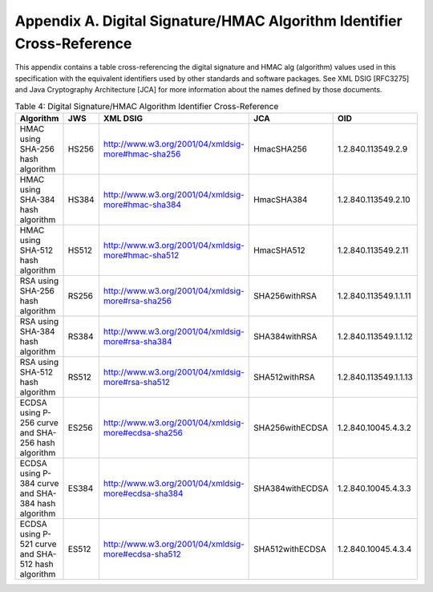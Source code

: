 Appendix A.  Digital Signature/HMAC Algorithm Identifier Cross-Reference
================================================================================================================

This appendix contains a table cross-referencing the digital signature and HMAC alg (algorithm) values used in this specification with the equivalent identifiers used by other standards and software packages. See XML DSIG [RFC3275] and Java Cryptography Architecture [JCA] for more information about the names defined by those documents.

.. list-table::  Table 4: Digital Signature/HMAC Algorithm Identifier Cross-Reference 
    :header-rows: 1

    *   - Algorithm   
        - JWS 
        - XML DSIG    
        - JCA 
        - OID

    *   - HMAC using SHA-256 hash algorithm   
        - HS256   
        - http://www.w3.org/2001/04/xmldsig-more#hmac-sha256  
        - HmacSHA256  
        - 1.2.840.113549.2.9

    *   - HMAC using SHA-384 hash algorithm   
        - HS384   
        - http://www.w3.org/2001/04/xmldsig-more#hmac-sha384  
        - HmacSHA384  
        - 1.2.840.113549.2.10

    *   - HMAC using SHA-512 hash algorithm   
        - HS512   
        - http://www.w3.org/2001/04/xmldsig-more#hmac-sha512  
        - HmacSHA512  
        - 1.2.840.113549.2.11

    *   - RSA using SHA-256 hash algorithm    
        - RS256   
        - http://www.w3.org/2001/04/xmldsig-more#rsa-sha256   
        - SHA256withRSA   
        - 1.2.840.113549.1.1.11

    *   - RSA using SHA-384 hash algorithm    
        - RS384   
        - http://www.w3.org/2001/04/xmldsig-more#rsa-sha384   
        - SHA384withRSA   
        - 1.2.840.113549.1.1.12

    *   - RSA using SHA-512 hash algorithm    
        - RS512   
        - http://www.w3.org/2001/04/xmldsig-more#rsa-sha512   
        - SHA512withRSA   
        - 1.2.840.113549.1.1.13

    *   - ECDSA using P-256 curve and SHA-256 hash algorithm  
        - ES256   
        - http://www.w3.org/2001/04/xmldsig-more#ecdsa-sha256 
        - SHA256withECDSA 
        - 1.2.840.10045.4.3.2

    *   - ECDSA using P-384 curve and SHA-384 hash algorithm  
        - ES384   
        - http://www.w3.org/2001/04/xmldsig-more#ecdsa-sha384 
        - SHA384withECDSA 
        - 1.2.840.10045.4.3.3

    *   - ECDSA using P-521 curve and SHA-512 hash algorithm  
        - ES512   
        - http://www.w3.org/2001/04/xmldsig-more#ecdsa-sha512 
        - SHA512withECDSA 
        - 1.2.840.10045.4.3.4
